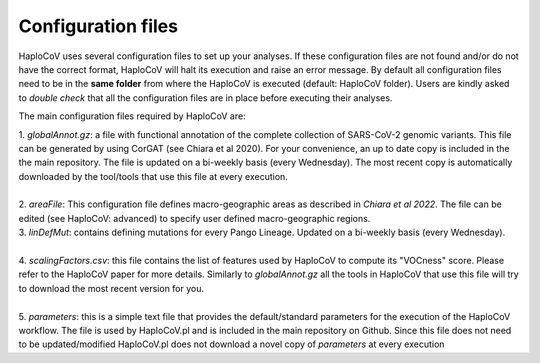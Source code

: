 Configuration files
===================

HaploCoV uses several configuration files to set up your analyses. If these configuration files are not found and/or do not have the correct format, HaploCoV will halt its execution and raise an error message. 
By default all configuration files need to be in the **same folder** from where the HaploCoV is executed (default: HaploCoV folder).
Users are kindly asked to *double check* that all the configuration files are in place before executing their analyses.

The main configuration files required by HaploCoV are:

| 1. *globalAnnot.gz*: a file with functional annotation of the complete collection of SARS-CoV-2 genomic variants. This file can be generated by using CorGAT (see Chiara et al 2020). For your convenience, an up to date copy is  included in the the main repository. The file is updated on a bi-weekly basis (every Wednesday).  The most recent copy is automatically downloaded by the tool/tools that use this file at every execution.
|
| 2. *areaFile*: This configuration file defines macro-geographic areas as described in *Chiara et al 2022*. The file can be edited (see HaploCoV: advanced) to specify user defined macro-geographic regions.  
| 3. *linDefMut*: contains defining mutations for every Pango Lineage. Updated on a bi-weekly basis (every Wednesday).
|
| 4. *scalingFactors.csv*: this file contains the list of features used by HaploCoV to compute its "VOCness" score. Please refer to the HaploCoV paper for more details. Similarly to *globalAnnot.gz* all the tools in HaploCoV that use this file will try to download the most recent version for you.
|
| 5. *parameters*: this is a simple text file that provides the default/standard parameters for the execution of the HaploCoV workflow. The file is used by HaploCoV.pl and is included in the main repository on Github. Since this file does not need to be updated/modified HaploCoV.pl does not download a novel copy of *parameters* at every execution
